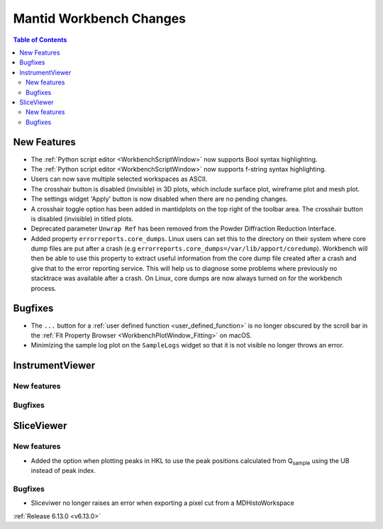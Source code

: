 ========================
Mantid Workbench Changes
========================

.. contents:: Table of Contents
   :local:

New Features
------------
- The :ref:`Python script editor <WorkbenchScriptWindow>` now supports Bool syntax highlighting.
- The :ref:`Python script editor <WorkbenchScriptWindow>` now supports f-string syntax highlighting.
- Users can now save multiple selected workspaces as ASCII.
- The crosshair button is disabled (invisible) in 3D plots, which include surface plot, wireframe plot and mesh plot.
- The settings widget 'Apply' button is now disabled when there are no pending changes.
- A crosshair toggle option has been added in mantidplots on the top right of the toolbar area. The crosshair button is disabled (invisible) in titled plots.
- Deprecated parameter ``Unwrap Ref`` has been removed from the Powder
  Diffraction Reduction Interface.
- Added property ``errorreports.core_dumps``. Linux users can set this to the directory on their system where core dump files are put after a crash (e.g ``errorreports.core_dumps=/var/lib/apport/coredump``).
  Workbench will then be able to use this property to extract useful information from the core dump file created after a crash and give that to the error reporting service.
  This will help us to diagnose some problems where previously no stacktrace was available after a crash. On Linux, core dumps are now always turned on for the workbench process.


Bugfixes
--------
- The ``...`` button for a :ref:`user defined function <user_defined_function>` is no longer obscured by the scroll bar in the :ref:`Fit Property Browser <WorkbenchPlotWindow_Fitting>` on macOS.
- Minimizing the sample log plot on the ``SampleLogs`` widget so that it is not visible no longer throws an error.


InstrumentViewer
----------------

New features
############


Bugfixes
############



SliceViewer
-----------

New features
############
- Added the option when plotting peaks in HKL to use the peak positions calculated from Q\ :sub:`sample` using the UB instead of peak index.

Bugfixes
############
- Sliceviwer no longer raises an error when exporting a pixel cut from a MDHistoWorkspace

:ref:`Release 6.13.0 <v6.13.0>`
